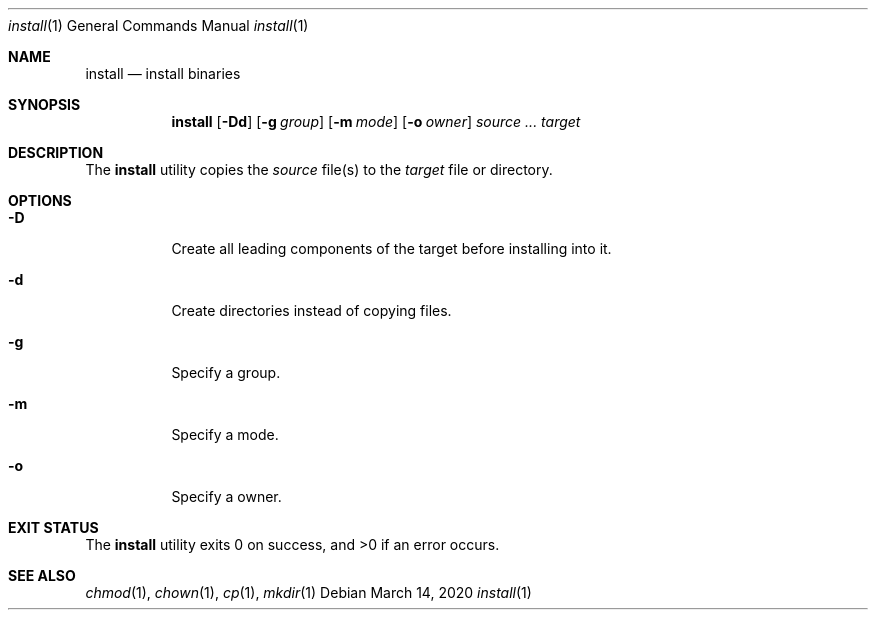 .Dd $Mdocdate: March 14 2020 $
.Dt install 1
.Os
.Sh NAME
.Nm install
.Nd install binaries
.Sh SYNOPSIS
.Nm
.Op Fl Dd
.Op Fl g Ar group
.Op Fl m Ar mode
.Op Fl o Ar owner
.Ar source ... target
.Sh DESCRIPTION
The
.Nm
utility copies the
.Ar source
file(s) to the
.Ar target
file or directory.
.Sh OPTIONS
.Bl -tag -width Ds
.It Fl D
Create all leading components of the target
before installing into it.
.It Fl d
Create directories instead of copying files.
.It Fl g
Specify a group.
.It Fl m
Specify a mode.
.It Fl o
Specify a owner.
.El
.Sh EXIT STATUS
.Ex -std
.Sh SEE ALSO
.Xr chmod 1 ,
.Xr chown 1 ,
.Xr cp 1 ,
.Xr mkdir 1
